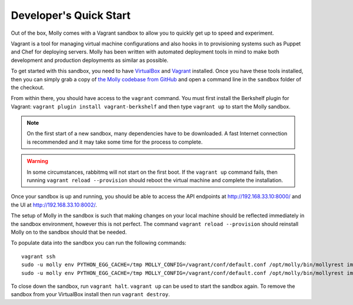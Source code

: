 Developer's Quick Start
=======================

Out of the box, Molly comes with a Vagrant sandbox to allow you to quickly get up to speed and experiment.

Vagrant is a tool for managing virtual machine configurations and also hooks in to provisioning systems such as Puppet
and Chef for deploying servers. Molly has been written with automated deployment tools in mind to make both
development and production deployments as similar as possible.

To get started with this sandbox, you need to have `VirtualBox <https://www.virtualbox.org/>`_ and
`Vagrant <http://www.vagrantup.com/>`_ installed. Once you have these tools installed, then you can simply grab a
copy of `the Molly codebase from GitHub <https://github.com/ManchesterIO/mollyproject-next>`_ and open a command line
in the ``sandbox`` folder of the checkout.

From within there, you should have access to the ``vagrant`` command. You must first install the Berkshelf plugin for
Vagrant: ``vagrant plugin install vagrant-berkshelf`` and then type ``vagrant up`` to start the Molly sandbox.

.. note:: On the first start of a new sandbox, many dependencies have to be downloaded. A fast Internet connection is
          recommended and it may take some time for the process to complete.

.. warning:: In some circumstances, rabbitmq will not start on the first boot. If the ``vagrant up`` command fails, then
          running ``vagrant reload --provision`` should reboot the virtual machine and complete the installation.

Once your sandbox is up and running, you should be able to access the API endpoints at http://192.168.33.10:8000/
and the UI at http://192.168.33.10:8002/.

The setup of Molly in the sandbox is such that making changes on your local machine should be reflected immediately in
the sandbox environment, however this is not perfect. The command ``vagrant reload --provision`` should reinstall Molly
on to the sandbox should that be needed.

To populate data into the sandbox you can run the following commands::

    vagrant ssh
    sudo -u molly env PYTHON_EGG_CACHE=/tmp MOLLY_CONFIG=/vagrant/conf/default.conf /opt/molly/bin/mollyrest import_naptan_places
    sudo -u molly env PYTHON_EGG_CACHE=/tmp MOLLY_CONFIG=/vagrant/conf/default.conf /opt/molly/bin/mollyrest import_openstreetmap_places

.. todo:: This should be improved so tasks which have never run before are automatically run on first-start
.. todo:: This should be improved so you don't need all the env vars

To close down the sandbox, run ``vagrant halt``. ``vagrant up`` can be used to start the sandbox again. To remove the
sandbox from your VirtualBox install then run ``vagrant destroy``.